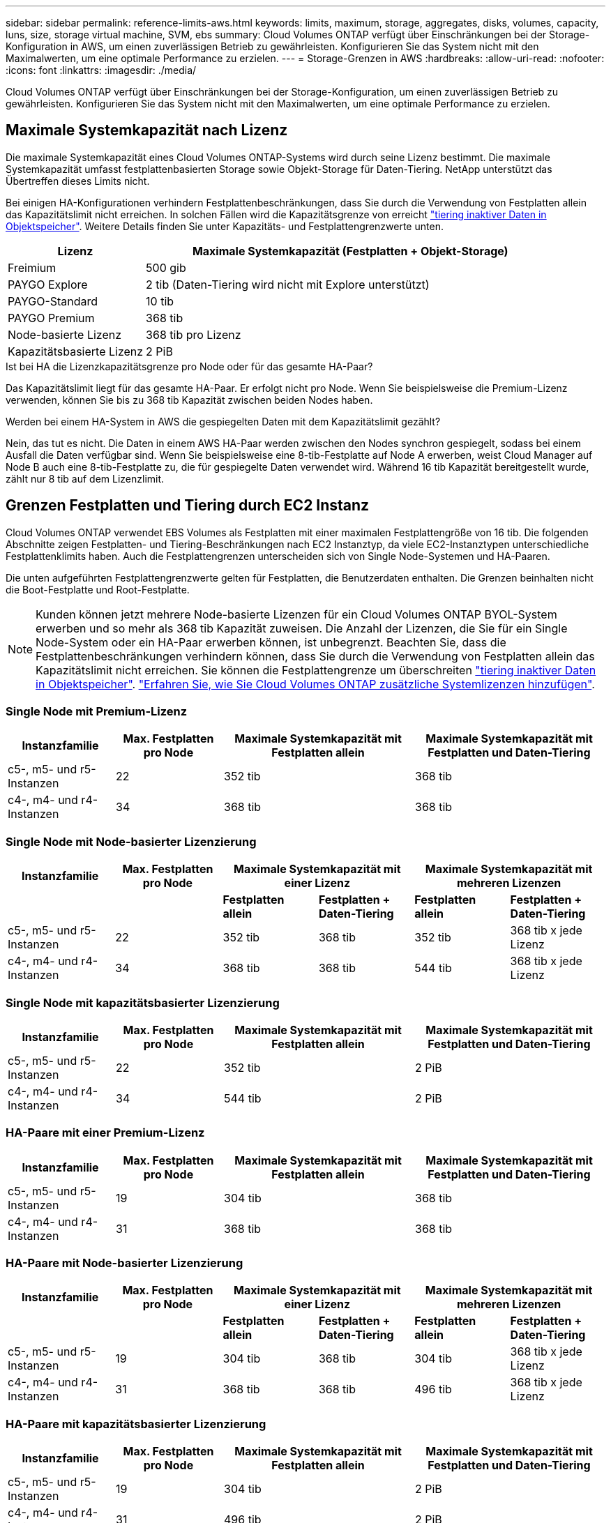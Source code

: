 ---
sidebar: sidebar 
permalink: reference-limits-aws.html 
keywords: limits, maximum, storage, aggregates, disks, volumes, capacity, luns, size, storage virtual machine, SVM, ebs 
summary: Cloud Volumes ONTAP verfügt über Einschränkungen bei der Storage-Konfiguration in AWS, um einen zuverlässigen Betrieb zu gewährleisten. Konfigurieren Sie das System nicht mit den Maximalwerten, um eine optimale Performance zu erzielen. 
---
= Storage-Grenzen in AWS
:hardbreaks:
:allow-uri-read: 
:nofooter: 
:icons: font
:linkattrs: 
:imagesdir: ./media/


[role="lead"]
Cloud Volumes ONTAP verfügt über Einschränkungen bei der Storage-Konfiguration, um einen zuverlässigen Betrieb zu gewährleisten. Konfigurieren Sie das System nicht mit den Maximalwerten, um eine optimale Performance zu erzielen.



== Maximale Systemkapazität nach Lizenz

Die maximale Systemkapazität eines Cloud Volumes ONTAP-Systems wird durch seine Lizenz bestimmt. Die maximale Systemkapazität umfasst festplattenbasierten Storage sowie Objekt-Storage für Daten-Tiering. NetApp unterstützt das Übertreffen dieses Limits nicht.

Bei einigen HA-Konfigurationen verhindern Festplattenbeschränkungen, dass Sie durch die Verwendung von Festplatten allein das Kapazitätslimit nicht erreichen. In solchen Fällen wird die Kapazitätsgrenze von erreicht https://docs.netapp.com/us-en/cloud-manager-cloud-volumes-ontap/concept-data-tiering.html["tiering inaktiver Daten in Objektspeicher"^]. Weitere Details finden Sie unter Kapazitäts- und Festplattengrenzwerte unten.

[cols="25,75"]
|===
| Lizenz | Maximale Systemkapazität (Festplatten + Objekt-Storage) 


| Freimium | 500 gib 


| PAYGO Explore | 2 tib (Daten-Tiering wird nicht mit Explore unterstützt) 


| PAYGO-Standard | 10 tib 


| PAYGO Premium | 368 tib 


| Node-basierte Lizenz | 368 tib pro Lizenz 


| Kapazitätsbasierte Lizenz | 2 PiB 
|===
.Ist bei HA die Lizenzkapazitätsgrenze pro Node oder für das gesamte HA-Paar?
Das Kapazitätslimit liegt für das gesamte HA-Paar. Er erfolgt nicht pro Node. Wenn Sie beispielsweise die Premium-Lizenz verwenden, können Sie bis zu 368 tib Kapazität zwischen beiden Nodes haben.

.Werden bei einem HA-System in AWS die gespiegelten Daten mit dem Kapazitätslimit gezählt?
Nein, das tut es nicht. Die Daten in einem AWS HA-Paar werden zwischen den Nodes synchron gespiegelt, sodass bei einem Ausfall die Daten verfügbar sind. Wenn Sie beispielsweise eine 8-tib-Festplatte auf Node A erwerben, weist Cloud Manager auf Node B auch eine 8-tib-Festplatte zu, die für gespiegelte Daten verwendet wird. Während 16 tib Kapazität bereitgestellt wurde, zählt nur 8 tib auf dem Lizenzlimit.



== Grenzen Festplatten und Tiering durch EC2 Instanz

Cloud Volumes ONTAP verwendet EBS Volumes als Festplatten mit einer maximalen Festplattengröße von 16 tib. Die folgenden Abschnitte zeigen Festplatten- und Tiering-Beschränkungen nach EC2 Instanztyp, da viele EC2-Instanztypen unterschiedliche Festplattenklimits haben. Auch die Festplattengrenzen unterscheiden sich von Single Node-Systemen und HA-Paaren.

Die unten aufgeführten Festplattengrenzwerte gelten für Festplatten, die Benutzerdaten enthalten. Die Grenzen beinhalten nicht die Boot-Festplatte und Root-Festplatte.


NOTE: Kunden können jetzt mehrere Node-basierte Lizenzen für ein Cloud Volumes ONTAP BYOL-System erwerben und so mehr als 368 tib Kapazität zuweisen. Die Anzahl der Lizenzen, die Sie für ein Single Node-System oder ein HA-Paar erwerben können, ist unbegrenzt. Beachten Sie, dass die Festplattenbeschränkungen verhindern können, dass Sie durch die Verwendung von Festplatten allein das Kapazitätslimit nicht erreichen. Sie können die Festplattengrenze um überschreiten https://docs.netapp.com/us-en/cloud-manager-cloud-volumes-ontap/concept-data-tiering.html["tiering inaktiver Daten in Objektspeicher"^]. https://docs.netapp.com/us-en/cloud-manager-cloud-volumes-ontap/task-manage-node-licenses.html["Erfahren Sie, wie Sie Cloud Volumes ONTAP zusätzliche Systemlizenzen hinzufügen"^].



=== Single Node mit Premium-Lizenz

[cols="18,18,32,32"]
|===
| Instanzfamilie | Max. Festplatten pro Node | Maximale Systemkapazität mit Festplatten allein | Maximale Systemkapazität mit Festplatten und Daten-Tiering 


| c5-, m5- und r5-Instanzen | 22 | 352 tib | 368 tib 


| c4-, m4- und r4-Instanzen | 34 | 368 tib | 368 tib 
|===


=== Single Node mit Node-basierter Lizenzierung

[cols="18,18,16,16,16,16"]
|===
| Instanzfamilie | Max. Festplatten pro Node 2+| Maximale Systemkapazität mit einer Lizenz 2+| Maximale Systemkapazität mit mehreren Lizenzen 


2+|  | *Festplatten allein* | *Festplatten + Daten-Tiering* | *Festplatten allein* | *Festplatten + Daten-Tiering* 


| c5-, m5- und r5-Instanzen | 22 | 352 tib | 368 tib | 352 tib | 368 tib x jede Lizenz 


| c4-, m4- und r4-Instanzen | 34 | 368 tib | 368 tib | 544 tib | 368 tib x jede Lizenz 
|===


=== Single Node mit kapazitätsbasierter Lizenzierung

[cols="18,18,32,32"]
|===
| Instanzfamilie | Max. Festplatten pro Node | Maximale Systemkapazität mit Festplatten allein | Maximale Systemkapazität mit Festplatten und Daten-Tiering 


| c5-, m5- und r5-Instanzen | 22 | 352 tib | 2 PiB 


| c4-, m4- und r4-Instanzen | 34 | 544 tib | 2 PiB 
|===


=== HA-Paare mit einer Premium-Lizenz

[cols="18,18,32,32"]
|===
| Instanzfamilie | Max. Festplatten pro Node | Maximale Systemkapazität mit Festplatten allein | Maximale Systemkapazität mit Festplatten und Daten-Tiering 


| c5-, m5- und r5-Instanzen | 19 | 304 tib | 368 tib 


| c4-, m4- und r4-Instanzen | 31 | 368 tib | 368 tib 
|===


=== HA-Paare mit Node-basierter Lizenzierung

[cols="18,18,16,16,16,16"]
|===
| Instanzfamilie | Max. Festplatten pro Node 2+| Maximale Systemkapazität mit einer Lizenz 2+| Maximale Systemkapazität mit mehreren Lizenzen 


2+|  | *Festplatten allein* | *Festplatten + Daten-Tiering* | *Festplatten allein* | *Festplatten + Daten-Tiering* 


| c5-, m5- und r5-Instanzen | 19 | 304 tib | 368 tib | 304 tib | 368 tib x jede Lizenz 


| c4-, m4- und r4-Instanzen | 31 | 368 tib | 368 tib | 496 tib | 368 tib x jede Lizenz 
|===


=== HA-Paare mit kapazitätsbasierter Lizenzierung

[cols="18,18,32,32"]
|===
| Instanzfamilie | Max. Festplatten pro Node | Maximale Systemkapazität mit Festplatten allein | Maximale Systemkapazität mit Festplatten und Daten-Tiering 


| c5-, m5- und r5-Instanzen | 19 | 304 tib | 2 PiB 


| c4-, m4- und r4-Instanzen | 31 | 496 tib | 2 PiB 
|===


== Aggregatgrenzen

Cloud Volumes ONTAP nutzt AWS Volumes als Festplatten und gruppiert diese in _Aggregate_. Aggregate stellen Storage auf Volumes zur Verfügung.

[cols="2*"]
|===
| Parameter | Grenze 


| Maximale Anzahl an Aggregaten | Single Node: Entspricht der Anzahl der HA-Paare auf der Festplatte: 18 in einem Node ^1^ 


| Maximale Aggregatgröße | 96 tib Rohkapazität ^2^ 


| Disks pro Aggregat | 1-6 ^3^ 


| Maximale Anzahl von RAID-Gruppen pro Aggregat | 1 
|===
Hinweise:

. Es ist nicht möglich, 19 Aggregate auf beiden Nodes in einem HA-Paar zu erstellen, da dadurch das Limit der Daten-Festplatten überschritten wird.
. Die Kapazitätsgrenze für das Aggregat basiert auf den Festplatten, die das Aggregat umfassen. Die Obergrenze enthält keinen Objekt-Storage, der für Daten-Tiering verwendet wird.
. Alle Festplatten in einem Aggregat müssen dieselbe Größe haben.




== Logische Storage-Einschränkungen

[cols="22,22,56"]
|===
| Logischer Storage | Parameter | Grenze 


| *Storage VMs (SVMs)* | Maximale Anzahl für Cloud Volumes ONTAP (HA-Paar oder Single Node)  a| 
*C5-, M5- und R5-Instanzen mit BYOL* die folgende Anzahl von Storage VMs wird mit Instanztypen C5, M5 und R5 unterstützt, wenn Sie Ihre eigene Lizenz (BYOL) mitbringen:

* 12 Storage VMs mit Single Node Systemen
* 8 Storage VMs mit HA-Paaren



NOTE: Eine Storage-VM spannt das gesamte Cloud Volumes ONTAP System auf (HA-Paar oder Single Node)

Für jede zusätzliche _datenserverende_ SVM, die über die erste Storage-VM hinausgeht, die standardmäßig mit Cloud Volumes ONTAP geliefert wird, ist eine Add-on-Lizenz erforderlich. Wenden Sie sich an Ihr Account-Team, um eine SVM-Add-on-Lizenz zu erhalten.

Storage VMs, die Sie für die Disaster Recovery (DR) konfigurieren, erfordern keine zusätzliche Lizenz (sie sind kostenlos), werden aber an die Storage-VM-Grenze angerechnet. ^1,2^

* Alle anderen Konfigurationen* eine Datenspeicher-VM und eine Ziel-Storage-VM, die für die Disaster Recovery verwendet wird, werden unterstützt. ^2^

Eine Storage-VM umfasst das gesamte Cloud Volumes ONTAP System (HA-Paar oder Single Node).



.2+| *Dateien* | Maximale Größe | 16 tib 


| Maximale Anzahl pro Volume | Volumengröße abhängig, bis zu 2 Milliarden 


| *FlexClone Volumes* | Hierarchische Klontiefe ^3^ | 499 


.3+| *FlexVol Volumes* | Maximal pro Node | 500 


| Mindestgröße | 20 MB 


| Maximale Größe | 100 tib 


| *Qtrees* | Maximale Anzahl pro FlexVol Volume | 4,995 


| *Snapshot Kopien* | Maximale Anzahl pro FlexVol Volume | 1,023 
|===
Hinweise:

. Wenn Sie beispielsweise 8 Daten-Serving-VMs auf einem HA-Paar haben, dann haben Sie das Limit erreicht und Sie können keine zusätzlichen Storage VMs erstellen. Das gleiche gilt für ein anderes HA-Paar, das 8 Storage VMs für Disaster Recovery konfiguriert hat. Sie haben das Limit erreicht und können keine zusätzlichen Storage VMs erstellen.
. Sie können eine Ziel-Storage-VM für den Datenzugriff aktivieren, wenn es einen Ausfall auf der Quell-Storage-VM gibt. Cloud Manager bietet keine Unterstützung für die Einrichtung oder Orchestrierung von Storage VM Disaster Recovery. Sie müssen System Manager oder die CLI verwenden.
+
** https://library.netapp.com/ecm/ecm_get_file/ECMLP2839856["Express Guide zur Vorbereitung des SVM-Disaster Recovery"^]
** https://library.netapp.com/ecm/ecm_get_file/ECMLP2839857["SVM Disaster Recovery Express Guide"^]


. Diese hierarchische Klontiefe ist die maximale Tiefe einer geschachtelten Hierarchie der FlexClone Volumes, die aus einem einzelnen FlexVol Volume erstellt werden kann.




== ISCSI-Storage-Einschränkungen

[cols="3*"]
|===
| ISCSI-Storage | Parameter | Grenze 


.4+| *LUNs* | Maximal pro Node | 1,024 


| Die maximale Anzahl der LUN-Zuordnungen | 1,024 


| Maximale Größe | 16 tib 


| Maximale Anzahl pro Volume | 512 


| *Igroups* | Maximal pro Node | 256 


.2+| *Initiatoren* | Maximal pro Node | 512 


| Die maximale Anzahl pro Initiatorgruppe | 128 


| *ISCSI-Sitzungen* | Maximal pro Node | 1,024 


.2+| *LIFs* | Maximal pro Port | 32 


| Maximal pro Portsatz | 32 


| *Portsätze* | Maximal pro Node | 256 
|===
